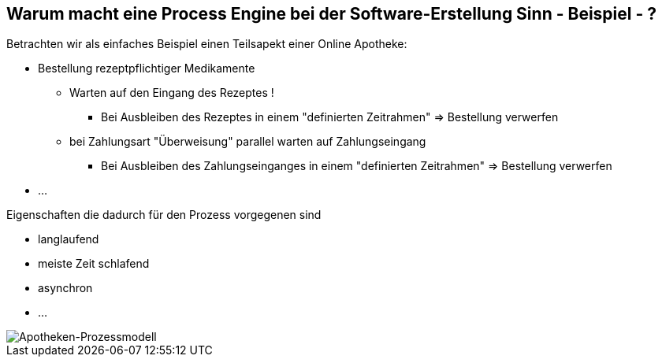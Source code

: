 :linkattrs:

== Warum macht eine Process Engine bei der Software-Erstellung Sinn - Beispiel - ?   

Betrachten wir als einfaches Beispiel einen Teilsapekt einer Online Apotheke:

* Bestellung rezeptpflichtiger Medikamente
** Warten auf den Eingang des Rezeptes !
*** Bei Ausbleiben des Rezeptes in einem "definierten Zeitrahmen" => Bestellung verwerfen
**  bei Zahlungsart "Überweisung" parallel warten auf Zahlungseingang
*** Bei Ausbleiben des Zahlungseinganges in einem "definierten Zeitrahmen" => Bestellung verwerfen
* ...

Eigenschaften die dadurch für den Prozess vorgegenen sind

* langlaufend
* meiste Zeit schlafend
* asynchron
* ...

image::web/ihk/images/Auszug_Online_Apotheke.png[Apotheken-Prozessmodell]



